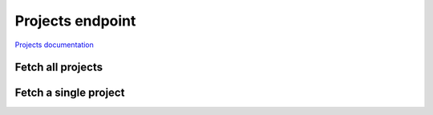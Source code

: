 Projects endpoint
=================

`Projects documentation <https://app.lokalise.com/api2docs/curl/#resource-projects>`_

Fetch all projects
------------------

.. py:function:: projects([params={}])

  :param dict params: (optional) :ref:`pagination options <collections-pagination>`
  :return: Collection of projects

Fetch a single project
----------------------

.. py:function:: project(project_id)

  :param str project_id: ID of the project to fetch
  :return: Project model
